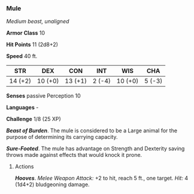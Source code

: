 *** Mule
:PROPERTIES:
:CUSTOM_ID: mule
:END:
/Medium beast, unaligned/

*Armor Class* 10

*Hit Points* 11 (2d8+2)

*Speed* 40 ft.

| STR     | DEX     | CON     | INT    | WIS     | CHA    |
|---------+---------+---------+--------+---------+--------|
| 14 (+2) | 10 (+0) | 13 (+1) | 2 (-4) | 10 (+0) | 5 (-3) |

*Senses* passive Perception 10

*Languages* -

*Challenge* 1/8 (25 XP)

*/Beast of Burden/*. The mule is considered to be a Large animal for the
purpose of determining its carrying capacity.

*/Sure-Footed/*. The mule has advantage on Strength and Dexterity saving
throws made against effects that would knock it prone.

****** Actions
:PROPERTIES:
:CUSTOM_ID: actions
:END:
*/Hooves/*. /Melee Weapon Attack:/ +2 to hit, reach 5 ft., one target.
/Hit:/ 4 (1d4+2) bludgeoning damage.
